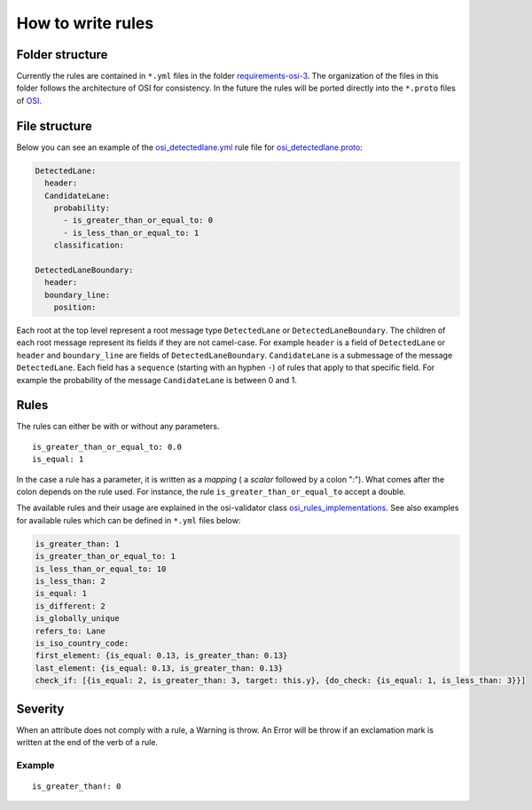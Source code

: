 .. _how-to-write-rules:

How to write rules
===================

Folder structure
-----------------

Currently the rules are contained in ``*.yml`` files in the folder `requirements-osi-3 <https://github.com/OpenSimulationInterface/osi-validation/tree/master/requirements-osi-3>`_. 
The organization of the files in this folder follows the architecture of OSI for consistency. In the future the rules will be ported directly into the ``*.proto`` files of `OSI <https://github.com/OpenSimulationInterface/open-simulation-interface>`_.

File structure
---------------

Below you can see an example of the `osi_detectedlane.yml <https://github.com/OpenSimulationInterface/osi-validation/blob/master/requirements-osi-3/osi_detectedlane.yml>`_ rule file for `osi_detectedlane.proto <https://github.com/OpenSimulationInterface/open-simulation-interface/blob/master/osi_detectedlane.proto>`_:

.. code-block:: YAML

  DetectedLane:
    header:
    CandidateLane:
      probability:
        - is_greater_than_or_equal_to: 0
        - is_less_than_or_equal_to: 1
      classification:

  DetectedLaneBoundary:
    header:
    boundary_line:
      position:

Each root at the top level represent a root message type ``DetectedLane`` or ``DetectedLaneBoundary``. The children of each root message represent its fields if they are
not camel-case. For example ``header`` is a field of ``DetectedLane`` or ``header`` and ``boundary_line`` are fields of ``DetectedLaneBoundary``. ``CandidateLane`` is a submessage of the message ``DetectedLane``. Each field has a ``sequence`` (starting with an hyphen ``-``) of rules that apply to that specific field. For example the probability of the message ``CandidateLane`` is between 0 and 1.


Rules
------

The rules can either be with or without any parameters.

::

  is_greater_than_or_equal_to: 0.0
  is_equal: 1

In the case a rule has a parameter, it is written as a `mapping` ( a `scalar`
followed by a colon ":"). What comes after the colon depends on the rule used. For instance, the rule ``is_greater_than_or_equal_to`` accept a double.

The available rules and their usage are explained in the osi-validator class `osi_rules_implementations <https://opensimulationinterface.github.io/osi-documentation/osi-validation/doc/osivalidator.html#module-osivalidator.osi_rules_implementations>`_. See also examples for available rules which can be defined in ``*.yml`` files below:

.. code-block:: python
    
    is_greater_than: 1
    is_greater_than_or_equal_to: 1
    is_less_than_or_equal_to: 10
    is_less_than: 2
    is_equal: 1
    is_different: 2
    is_globally_unique
    refers_to: Lane
    is_iso_country_code:
    first_element: {is_equal: 0.13, is_greater_than: 0.13}
    last_element: {is_equal: 0.13, is_greater_than: 0.13}
    check_if: [{is_equal: 2, is_greater_than: 3, target: this.y}, {do_check: {is_equal: 1, is_less_than: 3}}]


Severity
--------

When an attribute does not comply with a rule, a Warning is throw. An Error
will be throw if an exclamation mark is written at the end of the verb of a
rule.

Example
^^^^^^^
::

  is_greater_than!: 0
